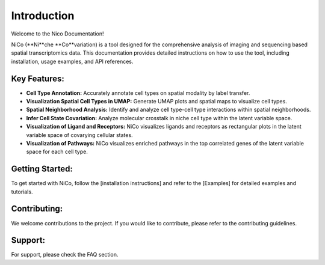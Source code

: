 Introduction
============

Welcome to the Nico Documentation!

NiCo (**Ni**che **Co**variation) is a tool designed for the comprehensive analysis of imaging and sequencing based spatial transcriptomics data. This documentation provides detailed instructions on how to use the tool, including installation, usage examples, and API references.

Key Features:
-------------

- **Cell Type Annotation:** Accurately annotate cell types on spatial modality by label transfer.
- **Visualization Spatial Cell Types in UMAP:** Generate UMAP plots and spatial maps to visualize cell types.
- **Spatial Neighborhood Analysis:** Identify and analyze cell type-cell type interactions within spatial neighborhoods.
- **Infer Cell State Covariation:** Analyze molecular crosstalk in niche cell type within the latent variable space.
- **Visualization of Ligand and Receptors:** NiCo visualizes ligands and receptors as rectangular plots in the latent variable space of covarying cellular states.
- **Visualization of Pathways:** NiCo visualizes enriched pathways in the top correlated genes of the latent variable space for each cell type.


Getting Started:
----------------

To get started with NiCo, follow the [installation instructions] and refer to the [Examples] for detailed examples and tutorials.

Contributing:
-------------

We welcome contributions to the project. If you would like to contribute, please refer to the contributing guidelines.

Support:
--------

For support, please check the FAQ section.
